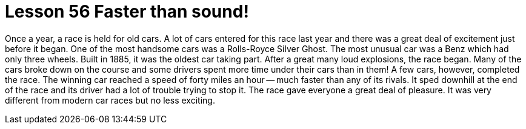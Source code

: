 = Lesson 56 Faster than sound!

Once a year, a race is held for old cars. A lot of cars entered for this race last year and there was a great deal of excitement just before it began. One of the most handsome cars was a Rolls-Royce Silver Ghost. The most unusual car was a Benz which had only three wheels. Built in 1885, it was the oldest car taking part. After a great many loud explosions, the race began. Many of the cars broke down on the course and some drivers spent more time under their cars than in them! A few cars, however, completed the race. The winning car reached a speed of forty miles an hour -- much faster than any of its rivals. It sped downhill at the end of the race and its driver had a lot of trouble trying to stop it. The race gave everyone a great deal of pleasure. It was very different from modern car races but no less exciting.